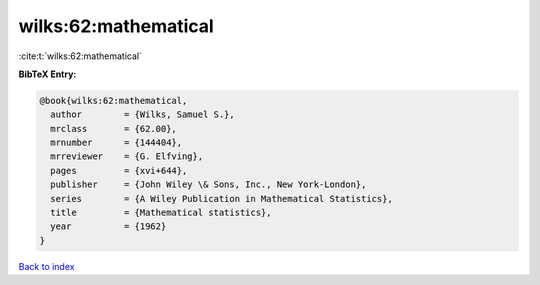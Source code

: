 wilks:62:mathematical
=====================

:cite:t:`wilks:62:mathematical`

**BibTeX Entry:**

.. code-block:: bibtex

   @book{wilks:62:mathematical,
     author        = {Wilks, Samuel S.},
     mrclass       = {62.00},
     mrnumber      = {144404},
     mrreviewer    = {G. Elfving},
     pages         = {xvi+644},
     publisher     = {John Wiley \& Sons, Inc., New York-London},
     series        = {A Wiley Publication in Mathematical Statistics},
     title         = {Mathematical statistics},
     year          = {1962}
   }

`Back to index <../By-Cite-Keys.html>`__
